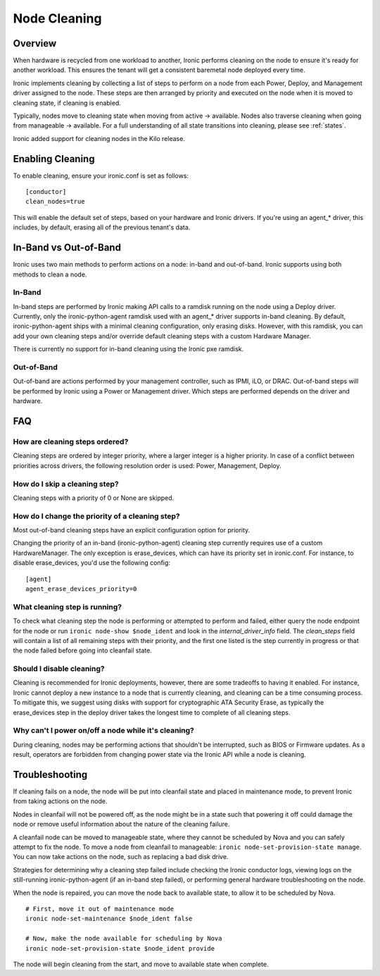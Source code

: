 .. _cleaning:

=============
Node Cleaning
=============

Overview
========
When hardware is recycled from one workload to another, Ironic performs
cleaning on the node to ensure it's ready for another workload. This ensures
the tenant will get a consistent baremetal node deployed every time.

Ironic implements cleaning by collecting a list of steps to perform on a node
from each Power, Deploy, and Management driver assigned to the node. These
steps are then arranged by priority and executed on the node when it is moved
to cleaning state, if cleaning is enabled.

Typically, nodes move to cleaning state when moving from active -> available.
Nodes also traverse cleaning when going from manageable -> available. For a
full understanding of all state transitions into cleaning, please see
:ref:`states`.

Ironic added support for cleaning nodes in the Kilo release.


Enabling Cleaning
=================
To enable cleaning, ensure your ironic.conf is set as follows: ::

  [conductor]
  clean_nodes=true

This will enable the default set of steps, based on your hardware and Ironic
drivers. If you're using an agent_* driver, this includes, by default, erasing
all of the previous tenant's data.


In-Band vs Out-of-Band
======================
Ironic uses two main methods to perform actions on a node: in-band and
out-of-band. Ironic supports using both methods to clean a node.

In-Band
-------
In-band steps are performed by Ironic making API calls to a ramdisk running
on the node using a Deploy driver. Currently, only the ironic-python-agent
ramdisk used with an agent_* driver supports in-band cleaning. By default,
ironic-python-agent ships with a minimal cleaning configuration, only erasing
disks. However, with this ramdisk, you can add your own cleaning steps and/or
override default cleaning steps with a custom Hardware Manager.

There is currently no support for in-band cleaning using the Ironic pxe
ramdisk.

Out-of-Band
-----------
Out-of-band are actions performed by your management controller, such as IPMI,
iLO, or DRAC. Out-of-band steps will be performed by Ironic using a Power or
Management driver. Which steps are performed depends on the driver and hardware.


FAQ
===

How are cleaning steps ordered?
-------------------------------
Cleaning steps are ordered by integer priority, where a larger integer is a
higher priority. In case of a conflict between priorities across drivers,
the following resolution order is used: Power, Management, Deploy.

How do I skip a cleaning step?
------------------------------
Cleaning steps with a priority of 0 or None are skipped.

How do I change the priority of a cleaning step?
------------------------------------------------
Most out-of-band cleaning steps have an explicit configuration option for
priority.

Changing the priority of an in-band (ironic-python-agent) cleaning step
currently requires use of a custom HardwareManager. The only exception is
erase_devices, which can have its priority set in ironic.conf. For instance,
to disable erase_devices, you'd use the following config::

  [agent]
  agent_erase_devices_priority=0


What cleaning step is running?
------------------------------
To check what cleaning step the node is performing or attempted to perform and
failed, either query the node endpoint for the node or run ``ironic node-show
$node_ident`` and look in the `internal_driver_info` field. The `clean_steps`
field will contain a list of all remaining steps with their priority, and the
first one listed is the step currently in progress or that the node failed
before going into cleanfail state.

Should I disable cleaning?
--------------------------
Cleaning is recommended for Ironic deployments, however, there are some
tradeoffs to having it enabled. For instance, Ironic cannot deploy a new
instance to a node that is currently cleaning, and cleaning can be a time
consuming process. To mitigate this, we suggest using disks with support for
cryptographic ATA Security Erase, as typically the erase_devices step in the
deploy driver takes the longest time to complete of all cleaning steps.

Why can't I power on/off a node while it's cleaning?
----------------------------------------------------
During cleaning, nodes may be performing actions that shouldn't be
interrupted, such as BIOS or Firmware updates. As a result, operators are
forbidden from changing power state via the Ironic API while a node is
cleaning.


Troubleshooting
===============
If cleaning fails on a node, the node will be put into cleanfail state and
placed in maintenance mode, to prevent Ironic from taking actions on the
node.

Nodes in cleanfail will not be powered off, as the node might be in a state
such that powering it off could damage the node or remove useful information
about the nature of the cleaning failure.

A cleanfail node can be moved to manageable state, where they cannot be
scheduled by Nova and you can safely attempt to fix the node. To move a node
from cleanfail to manageable: ``ironic node-set-provision-state manage``.
You can now take actions on the node, such as replacing a bad disk drive.

Strategies for determining why a cleaning step failed include checking the
Ironic conductor logs, viewing logs on the still-running ironic-python-agent
(if an in-band step failed), or performing general hardware troubleshooting on
the node.

When the node is repaired, you can move the node back to available state, to
allow it to be scheduled by Nova.

::

  # First, move it out of maintenance mode
  ironic node-set-maintenance $node_ident false

  # Now, make the node available for scheduling by Nova
  ironic node-set-provision-state $node_ident provide

The node will begin cleaning from the start, and move to available state
when complete.
